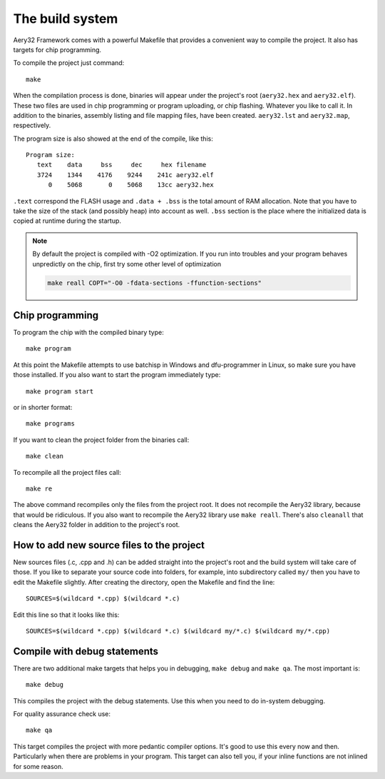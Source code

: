 The build system
================

Aery32 Framework comes with a powerful Makefile that provides a convenient way to compile the project. It also has targets for chip programming.

To compile the project just command::

    make

When the compilation process is done, binaries will appear under the project's root (``aery32.hex`` and ``aery32.elf``). These two files are used in chip programming or program uploading, or chip flashing. Whatever you like to call it. In addition to the binaries, assembly listing and file mapping files, have been created. ``aery32.lst`` and ``aery32.map``, respectively.

The program size is also showed at the end of the compile, like this::

    Program size:
       text    data     bss     dec     hex filename
       3724    1344    4176    9244    241c aery32.elf
          0    5068       0    5068    13cc aery32.hex

``.text`` correspond the FLASH usage and ``.data + .bss`` is the total amount of RAM allocation. Note that you have to take the size of the stack (and possibly heap) into account as well. ``.bss`` section is the place where the initialized data is copied at runtime during the startup.

.. note::

    By default the project is compiled with -O2 optimization. If you run into troubles and your program behaves unpredictly on the chip, first try some other level of optimization

    .. code-block:: none

        make reall COPT="-O0 -fdata-sections -ffunction-sections"

Chip programming
----------------

To program the chip with the compiled binary type::

    make program

At this point the Makefile attempts to use batchisp in Windows and dfu-programmer in Linux, so make sure you have those installed. If you also want to start the program immediately type::

    make program start

or in shorter format::

    make programs

If you want to clean the project folder from the binaries call::

    make clean

To recompile all the project files call::

    make re

The above command recompiles only the files from the project root. It does not recompile the Aery32 library, because that would be ridiculous. If you also want to recompile the Aery32 library use ``make reall``. There's also ``cleanall`` that cleans the Aery32 folder in addition to the project's root.

How to add new source files to the project
------------------------------------------

New sources files (.c, .cpp and .h) can be added straight into the project's root and the build system will take care of those. If you like to separate your source code into folders, for example, into subdirectory called ``my/`` then you have to edit the Makefile slightly. After creating the directory, open the Makefile and find the line::

    SOURCES=$(wildcard *.cpp) $(wildcard *.c)

Edit this line so that it looks like this::

    SOURCES=$(wildcard *.cpp) $(wildcard *.c) $(wildcard my/*.c) $(wildcard my/*.cpp)

Compile with debug statements
-----------------------------

There are two additional make targets that helps you in debugging, ``make debug`` and ``make qa``. The most important is::

    make debug

This compiles the project with the debug statements. Use this when you need to do in-system debugging.

For quality assurance check use::

    make qa

This target compiles the project with more pedantic compiler options. It's good to use this every now and then. Particularly when there are problems in your program. This target can also tell you, if your inline functions are not inlined for some reason.